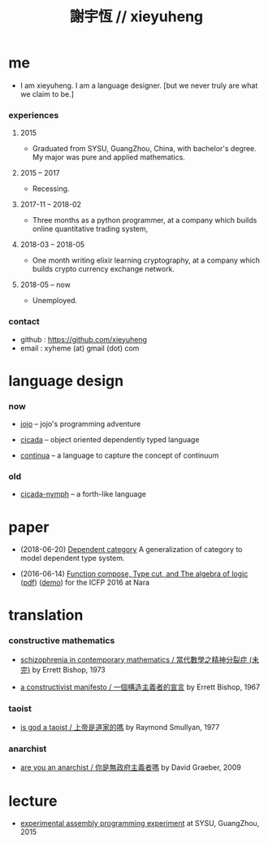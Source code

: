 #+html_head: <link rel="stylesheet" href="css/org-page.css"/>
#+title: 謝宇恆 // xieyuheng

* me

  - I am xieyuheng.
    I am a language designer.
    [but we never truly are what we claim to be.]

*** experiences

***** 2015

      - Graduated from SYSU, GuangZhou, China, with bachelor's degree.
        My major was pure and applied mathematics.

***** 2015 -- 2017

      - Recessing.

***** 2017-11 -- 2018-02

      - Three months as a python programmer,
        at a company which builds online quantitative trading system,

***** 2018-03 -- 2018-05

      - One month writing elixir learning cryptography,
        at a company which builds crypto currency exchange network.

***** 2018-05 -- now

      - Unemployed.

*** contact

    - github : https://github.com/xieyuheng
    - email : xyheme (at) gmail (dot) com

* language design

*** now

    - [[https://github.com/xieyuheng/jojo][jojo]] -- jojo's programming adventure

    - [[https://github.com/xieyuheng/cicada][cicada]] -- object oriented dependently typed language

    - [[https://github.com/xieyuheng/continua][continua]] -- a language to capture the concept of continuum

*** old

    - [[https://github.com/xieyuheng/cicada-nymph][cicada-nymph]] -- a forth-like language

* paper

  - (2018-06-20) [[./output/dependent-category.html][Dependent category]]
    A generalization of category to model dependent type system.

  - (2016-06-14) [[./output/function-compose-type-cut.html][Function compose, Type cut, and The algebra of logic]] ([[http://xieyuheng.github.io/paper/function-compose-type-cut.pdf][pdf]]) ([[./output/function-compose-type-cut--demo.html][demo]])
    for the ICFP 2016 at Nara

* translation

*** constructive mathematics

    - [[./translation/schizophrenia-in-contemporary-mathematics.html][schizophrenia in contemporary mathematics / 當代數學之精神分裂症 (未完)]]
      by Errett Bishop, 1973

    - [[./translation/a-constructivist-manifesto.html][a constructivist manifesto / 一個構造主義者的宣言]]
      by Errett Bishop, 1967

*** taoist

    - [[./translation/is-god-a-taoist.html][is god a taoist / 上帝是道家的嗎]]
      by Raymond Smullyan, 1977

*** anarchist

    - [[./translation/are-you-an-anarchist.html][are you an anarchist / 你是無政府主義者嗎]]
      by David Graeber, 2009

* lecture

  - [[http://the-little-language-designer.github.io/cicada-nymph/course/contents.html][experimental assembly programming experiment]]
    at SYSU, GuangZhou, 2015
